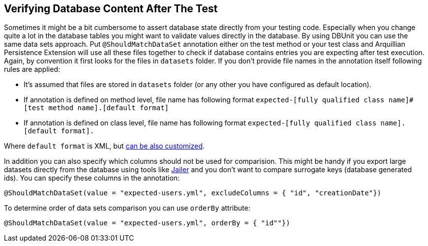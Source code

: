 ifdef::env-github,env-browser[:outfilesuffix: .adoc]

[[verfying-database-content-after-the-test]]
== Verifying Database Content After The Test

Sometimes it might be a bit cumbersome to assert database state directly
from your testing code. Especially when you change quite a lot in the
database tables you might want to validate values directly in the
database. By using DBUnit you can use the same data sets approach. Put
`@ShouldMatchDataSet` annotation either on the test method or your test
class and Arquillian Persistence Extension will use all these files
together to check if database contains entries you are expecting after
test execution. Again, by convention it first looks for the files in
`datasets` folder. If you don't provide file names in the annotation
itself following rules are applied:

* It's assumed that files are stored in `datasets` folder (or any other
you have configured as default location).
* If annotation is defined on method level, file name has following
format
`expected-[fully qualified class name]#[test method name].[default format]`
* If annotation is defined on class level, file name has following
format `expected-[fully qualified class name].[default format].`

Where `default format` is XML, but <<additional-configuration#dbunit-specific-settings, can be also
customized>>.

In addition you can also specify which columns should not be used for
comparision. This might be handy if you export large datasets directly
from the database using tools like
http://jailer.sourceforge.net/[Jailer] and you don't want to compare
surrogate keys (database generated ids). You can specify these columns
in the annotation:

[source,java]
----
@ShouldMatchDataSet(value = "expected-users.yml", excludeColumns = { "id", "creationDate"})
----

To determine order of data sets comparison you can use `orderBy`
attribute:

[source,java]
----
@ShouldMatchDataSet(value = "expected-users.yml", orderBy = { "id""})
----
